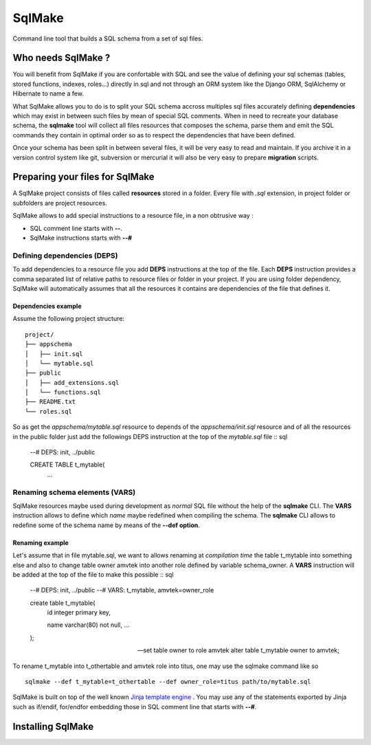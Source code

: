 #######
SqlMake
#######

Command line tool that builds a SQL schema from a set of sql files.

Who needs SqlMake ?
===================

You will benefit from SqlMake if you are confortable with SQL and see the value
of defining your sql schemas (tables, stored functions, indexes, roles...)
directly in sql and not through an ORM system like the Django ORM, SqlAlchemy or
Hibernate to name a few.

What SqlMake allows you to do is to split your SQL schema accross multiples sql
files accurately defining **dependencies** which may exist in between such files by
mean of special SQL comments. When in need to recreate your database schema, the
**sqlmake** tool will collect all files resources that composes the schema,
parse them and emit the SQL commands they contain in optimal order so as to
respect the dependencies that have been defined. 

Once your schema has been split in between several files, it will be very easy
to read and maintain. If you archive it in a version control system like git,
subversion or mercurial it will also be very easy to prepare **migration**
scripts. 

Preparing your files for SqlMake
================================

A SqlMake project consists of files called **resources** stored in a folder.
Every file with *.sql* extension, in project folder or subfolders are project
resources. 

SqlMake allows to add special instructions to a resource file, in a non
obtrusive way : 

* SQL comment line starts with **--**.
* SqlMake instructions starts with **--#**

Defining dependencies (DEPS)
----------------------------

To add dependencies to a resource file you add **DEPS** instructions at the top
of the file. Each **DEPS** instruction provides a comma separated list of
relative paths to resource files or folder in your project. If you are using
folder dependency, SqlMake will automatically assumes that all the resources it
contains are dependencies of the file that defines it.

Dependencies example
~~~~~~~~~~~~~~~~~~~~

Assume the following project structure::

    project/
    ├── appschema
    │   ├── init.sql
    │   └── mytable.sql
    ├── public
    │   ├── add_extensions.sql
    │   └── functions.sql
    ├── README.txt
    └── roles.sql

So as get the *appschema/mytable.sql* resource to depends of the
*appschema/init.sql* resource and of all the resources in the public folder just
add the followings DEPS instruction at the top of the *mytable.sql* file :: sql

    --# DEPS: init, ../public

    CREATE TABLE t_mytable(
	...

Renaming schema elements (VARS)
-------------------------------

SqlMake resources maybe used during development as *normal* SQL file without the
help of the **sqlmake** CLI. The **VARS** instruction allows to define which
*name* maybe redefined when compiling the schema. The **sqlmake** CLI allows to
redefine some of the schema name by means of the **--def option**.

Renaming example
~~~~~~~~~~~~~~~~

Let's assume that in file mytable.sql, we want to allows renaming at *compilation
time* the table t_mytable into something else and also to change table owner
amvtek into another role defined by variable schema_owner. A **VARS**
instruction will be added at the top of the file to make this possible :: sql

    --# DEPS: init, ../public
    --# VARS: t_mytable, amvtek=owner_role

    create table t_mytable(
	id integer primary key,

	name varchar(80) not null,
	...
    );

    -- set table owner to role amvtek
    alter table t_mytable owner to amvtek;

To rename t_mytable into t_othertable and amvtek role into titus, one may use
the sqlmake command like so ::

    sqlmake --def t_mytable=t_othertable --def owner_role=titus path/to/mytable.sql


SqlMake is built on top of the well known `Jinja template engine`_ . You may use
any of the statements exported by Jinja such as if/endif, for/endfor embedding
those in SQL comment line that starts with **--#**.

Installing SqlMake
==================

.. _Jinja template engine: http://jinja.pocoo.org/docs/
